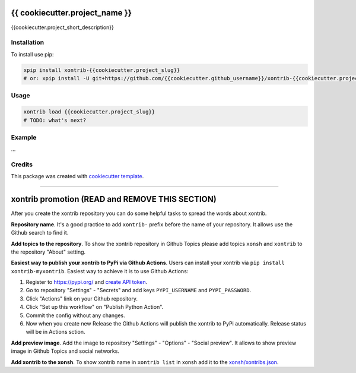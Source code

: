 {{ cookiecutter.project_name }}
===============================

{{cookiecutter.project_short_description}}

Installation
------------

To install use pip:

.. code-block:: bash

    xpip install xontrib-{{cookiecutter.project_slug}}
    # or: xpip install -U git+https://github.com/{{cookiecutter.github_username}}/xontrib-{{cookiecutter.project_slug}}

Usage
-----

.. code-block:: bash

    xontrib load {{cookiecutter.project_slug}}
    # TODO: what's next?


Example
-------
...

Credits
-------

This package was created with `cookiecutter template <https://github.com/xonsh/xontrib-cookiecutter>`_.


--------------------

xontrib promotion (READ and REMOVE THIS SECTION)
================================================

After you create the xontrib repository you can do some helpful tasks to spread the words about xontrib.

**Repository name**. It's a good practice to add ``xontrib-`` prefix before the name of your repository. It allows use the Github search to find it.

**Add topics to the repository**. To show the xontrib repository in Github Topics please add topics ``xonsh`` and ``xontrib`` to the repository "About" setting.

**Easiest way to publish your xontrib to PyPi via Github Actions**. Users can install your xontrib via ``pip install xontrib-myxontrib``. Easiest way to achieve it is to use Github Actions:

1. Register to https://pypi.org/ and `create API token <https://pypi.org/help/#apitoken>`_.
2. Go to repository "Settings" - "Secrets" and add keys ``PYPI_USERNAME`` and ``PYPI_PASSWORD``.
3. Click "Actions" link on your Github repository.
4. Click "Set up this workflow" on "Publish Python Action".
5. Commit the config without any changes.
6. Now when you create new Release the Github Actions will publish the xontrib to PyPi automatically. Release status will be in Actions sction.

**Add preview image**. Add the image to repository "Settings" - "Options" - "Social preview". It allows to show preview image in Github Topics and social networks.

**Add xontrib to the xonsh**. To show xontrib name in ``xontrib list`` in xonsh add it to the `xonsh/xontribs.json <https://github.com/xonsh/xonsh/blob/master/xonsh/xontribs.json>`_.

